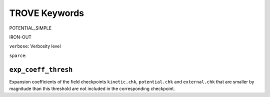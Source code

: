 TROVE Keywords
==============


POTENTIAL_SIMPLE

IRON-OUT

``verbose``: Verbosity level


``sparce``:


``exp_coeff_thresh``
^^^^^^^^^^^^^^^^^^^^

Expansion coefficients of  the field checkpoints ``kinetic.chk``, ``potential.chk`` and ``external.chk`` that are smaller by magnitude than this threshold are not included in the corresponding checkpoint.

